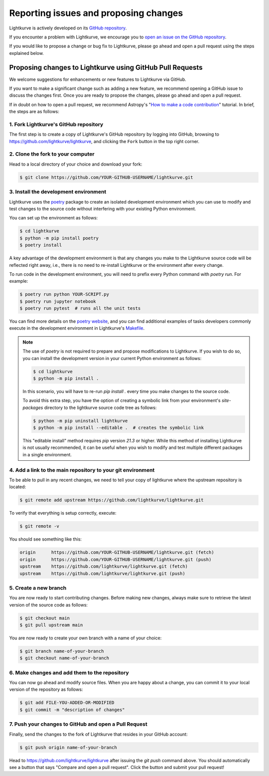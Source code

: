 .. _contributing:

======================================
Reporting issues and proposing changes
======================================

Lightkurve is actively developed on its `GitHub repository <https://github.com/lightkurve/lightkurve>`_.

If you encounter a problem with Lightkurve, we encourage you to
`open an issue on the GitHub repository <https://github.com/lightkurve/lightkurve/issues>`_.

If you would like to propose a change or bug fix to Lightkurve, please go ahead and open a pull request
using the steps explained below.


Proposing changes to Lightkurve using GitHub Pull Requests
----------------------------------------------------------

We welcome suggestions for enhancements or new features to Lightkurve via GitHub.

If you want to make a significant change such as adding a new feature,
we recommend opening a GitHub issue to discuss the changes first.
Once you are ready to propose the changes, please go ahead and open a pull request.

If in doubt on how to open a pull request, we recommend Astropy's
"`How to make a code contribution <http://docs.astropy.org/en/stable/development/workflow/development_workflow.html>`_" tutorial.
In brief, the steps are as follows:


1. Fork Lightkurve's GitHub repository
~~~~~~~~~~~~~~~~~~~~~~~~~~~~~~~~~~~~~~

The first step is to create a copy of Lightkurve's GitHub repository by logging into GitHub, browsing to
`https://github.com/lightkurve/lightkurve <https://github.com/lightkurve/lightkurve>`_,
and clicking the ``Fork`` button in the top right corner.

2. Clone the fork to your computer
~~~~~~~~~~~~~~~~~~~~~~~~~~~~~~~~~~

Head to a local directory of your choice and download your fork:

.. code-block:: bash

    $ git clone https://github.com/YOUR-GITHUB-USERNAME/lightkurve.git


.. _install-dev-env:

3. Install the development environment
~~~~~~~~~~~~~~~~~~~~~~~~~~~~~~~~~~~~~~

Lightkurve uses the `poetry <https://python-poetry.org/>`_ package to create an isolated development
environment which you can use to modify and test changes to the source code without interfering with
your existing Python environment.

You can set up the environment as follows:

.. code-block:: bash

    $ cd lightkurve
    $ python -m pip install poetry
    $ poetry install

A key advantage of the development environment is that any changes you make to the Lightkurve source
code will be reflected right away, i.e., there is no need to re-install Lightkurve or the environment
after every change.

To run code in the development environment, you will need to prefix every Python command with
`poetry run`. For example:

.. code-block:: bash

    $ poetry run python YOUR-SCRIPT.py
    $ poetry run jupyter notebook
    $ poetry run pytest  # runs all the unit tests

You can find more details on the `poetry website <https://python-poetry.org/>`_,
and you can find additional examples of tasks developers commonly execute in the development
environment in Lightkurve's `Makefile <https://github.com/lightkurve/lightkurve/blob/main/Makefile>`_.

.. note::

    The use of `poetry` is not required to prepare and propose modifications to Lightkurve.
    If you wish to do so, you can install the development version in your current
    Python environment as follows:

    .. code-block:: bash

        $ cd lightkurve
        $ python -m pip install .

    In this scenario, you will have to re-run `pip install .` every time you make changes
    to the source code.

    To avoid this extra step, you have the option of creating a symbolic
    link from your environment's `site-packages` directory to the lightkurve source code tree
    as follows:

    .. code-block:: bash

        $ python -m pip uninstall lightkurve
        $ python -m pip install --editable .  # creates the symbolic link

    This "editable install" method requires `pip` version `21.3` or higher.
    While this method of installing Lightkurve is not usually recommended, it can be useful
    when you wish to modify and test multiple different packages in a single environment.


4. Add a link to the main repository to your git environment
~~~~~~~~~~~~~~~~~~~~~~~~~~~~~~~~~~~~~~~~~~~~~~~~~~~~~~~~~~~~

To be able to pull in any recent changes, we need to tell your copy of lightkurve
where the upstream repository is located:

.. code-block:: bash

    $ git remote add upstream https://github.com/lightkurve/lightkurve.git

To verify that everything is setup correctly, execute:

.. code-block:: bash

    $ git remote -v

You should see something like this:

.. code-block:: bash

    origin	https://github.com/YOUR-GITHUB-USERNAME/lightkurve.git (fetch)
    origin	https://github.com/YOUR-GITHUB-USERNAME/lightkurve.git (push)
    upstream	https://github.com/lightkurve/lightkurve.git (fetch)
    upstream	https://github.com/lightkurve/lightkurve.git (push)


5. Create a new branch
~~~~~~~~~~~~~~~~~~~~~~

You are now ready to start contributing changes.
Before making new changes, always make sure to retrieve the latest version
of the source code as follows:

.. code-block:: bash

    $ git checkout main
    $ git pull upstream main

You are now ready to create your own branch with a name of your choice:

.. code-block:: bash

    $ git branch name-of-your-branch
    $ git checkout name-of-your-branch


6. Make changes and add them to the repository
~~~~~~~~~~~~~~~~~~~~~~~~~~~~~~~~~~~~~~~~~~~~~~

You can now go ahead and modify source files.
When you are happy about a change, you can commit it
to your local version of the repository as follows:


.. code-block:: bash

    $ git add FILE-YOU-ADDED-OR-MODIFIED
    $ git commit -m "description of changes"


7. Push your changes to GitHub and open a Pull Request
~~~~~~~~~~~~~~~~~~~~~~~~~~~~~~~~~~~~~~~~~~~~~~~~~~~~~~

Finally, send the changes to the fork of Lightkurve that resides in your GitHub account:

.. code-block:: bash

    $ git push origin name-of-your-branch

Head to https://github.com/lightkurve/lightkurve after issuing the `git push`
command above. You should automatically see a button that says "Compare and open a pull request".
Click the button and submit your pull request!
